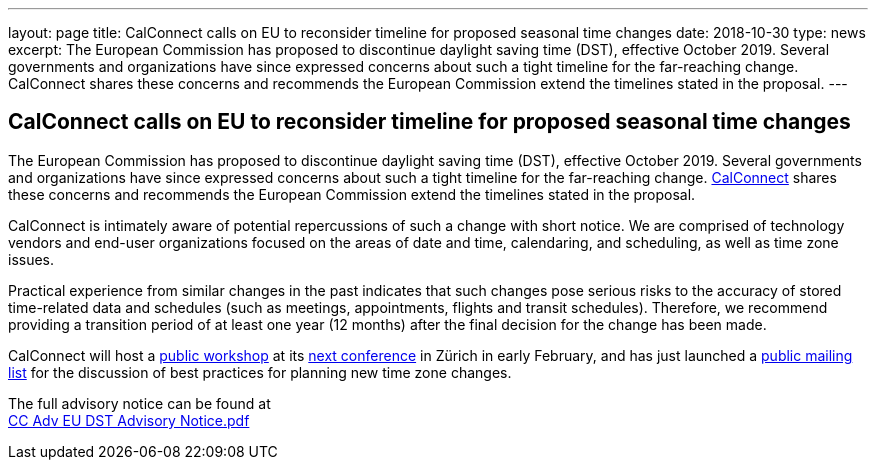 ---
layout: page
title:  CalConnect calls on EU to reconsider timeline for proposed seasonal time changes
date:   2018-10-30
type: news
excerpt:
  The European Commission has proposed to discontinue daylight saving time (DST), effective October 2019. Several governments and organizations have since expressed concerns about such a tight timeline for the far-reaching change. CalConnect shares these concerns and recommends the European Commission  extend the timelines stated in the proposal.
---

== CalConnect calls on EU to reconsider timeline for proposed seasonal time changes

The European Commission has proposed to discontinue daylight saving time
(DST), effective October 2019. Several governments and organizations
have since expressed concerns about such a tight timeline for the
far-reaching change. http://www.calconnect.org[CalConnect] shares these
concerns and recommends the European Commission  extend the timelines
stated in the proposal.

CalConnect is intimately aware of potential repercussions of such a
change with short notice. We are comprised of technology vendors and
end-user organizations focused on the areas of date and time,
calendaring, and scheduling, as well as time zone issues.

Practical experience from similar changes in the past indicates that
such changes pose serious risks to the accuracy of stored time-related
data and schedules (such as meetings, appointments, flights and transit
schedules). Therefore, we recommend providing a transition period of at
least one year (12 months) after the final decision for the change has
been made.

CalConnect will host a
https://www.eventbrite.com/e/eu-dst-timezone-change-public-workshop-tickets-51513763052[public
workshop] at its
link:/events/calconnect-xliv-february-4-8-2019[next
conference] in Zürich in early February, and has just launched a
link:/resources/discussion-lists/time-zone-discussion[public
mailing list] for the discussion of best practices for planning new time
zone changes.

The full advisory notice can be found at +
link:/docs/CC%20Adv%20EU%20DST%20Advisory%20Notice.pdf[CC
Adv EU DST Advisory Notice.pdf]